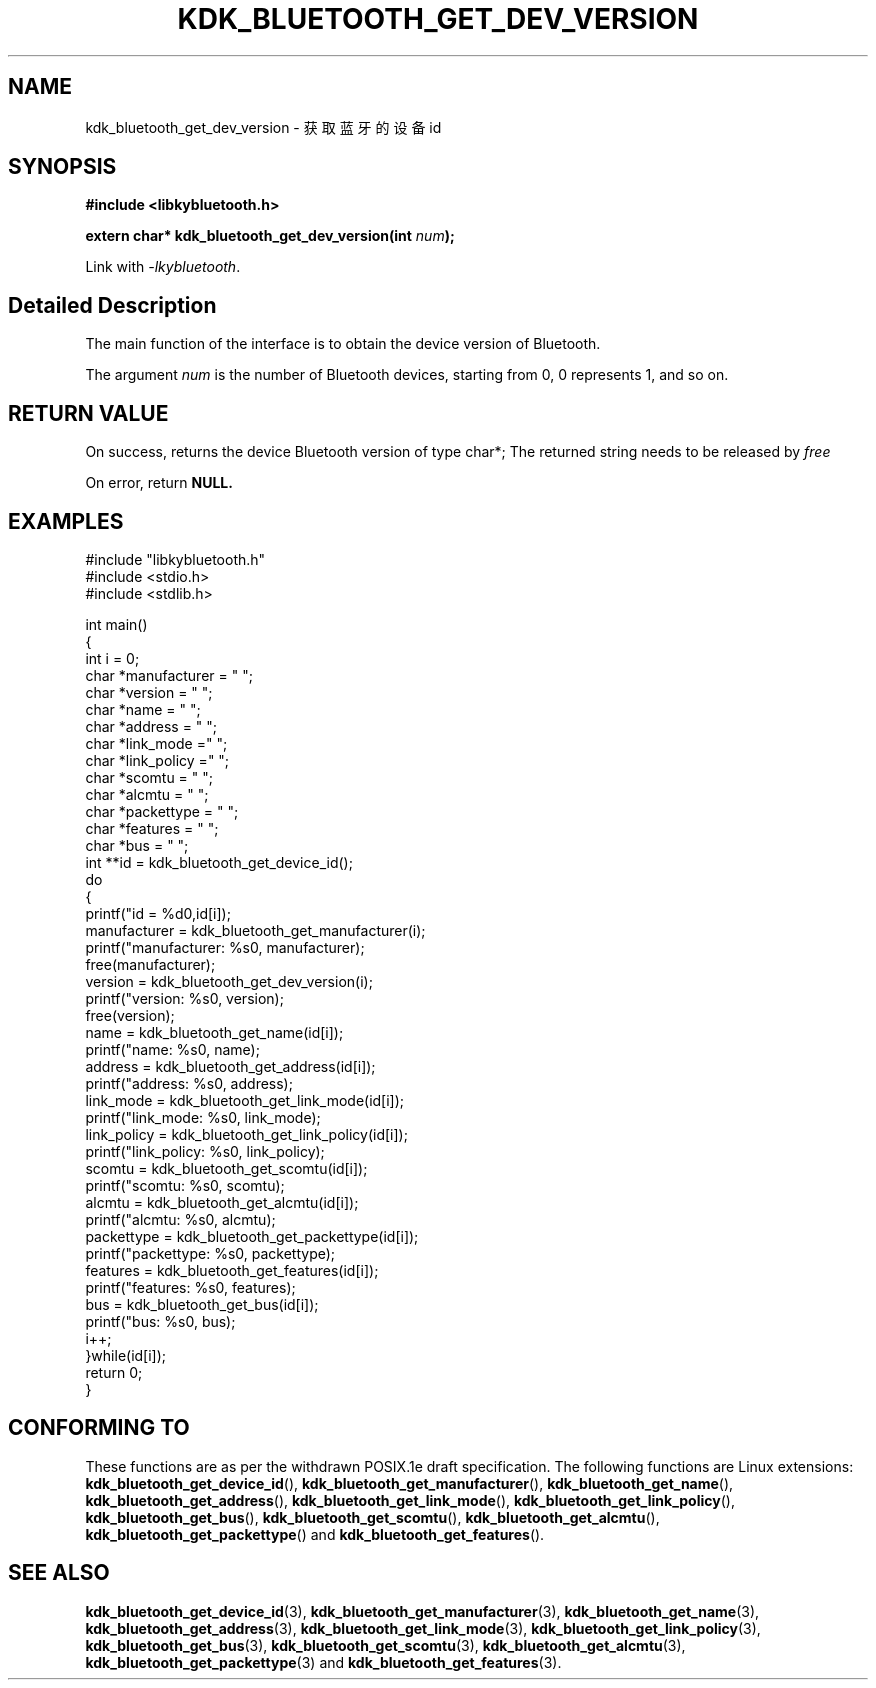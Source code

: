 .TH "KDK_BLUETOOTH_GET_DEV_VERSION" 3 "Fri Aug 25 2023" "Linux Programmer's Manual" \"
.SH NAME
kdk_bluetooth_get_dev_version - 获取蓝牙的设备id
.SH SYNOPSIS
.nf
.B #include <libkybluetooth.h>
.sp
.BI "extern char* kdk_bluetooth_get_dev_version(int "num ");"
.sp
Link with \fI\-lkybluetooth\fP.
.SH "Detailed Description"
The main function of the interface is to obtain the device version of Bluetooth.
.PP
The argument
.I num
is the number of Bluetooth devices, starting from 0, 0 represents 1, and so on.
.SH "RETURN VALUE"
On success, returns the device Bluetooth version of type char*; The returned string needs to be released by
.I free
.PP
On error, return
.BR NULL.
.SH EXAMPLES
.EX
#include "libkybluetooth.h"
#include <stdio.h>
#include <stdlib.h>

int main()
{
    int i = 0;
    char *manufacturer = "\0";
    char *version = "\0";
    char *name = "\0";
    char *address = "\0";
    char *link_mode  ="\0"; 
    char *link_policy ="\0";
    char *scomtu = "\0";
    char *alcmtu = "\0";
    char *packettype = "\0";
    char *features = "\0";
    char *bus = "\0";
    int **id = kdk_bluetooth_get_device_id();
    do
    { 
        printf("id = %d\n",id[i]);
        manufacturer = kdk_bluetooth_get_manufacturer(i);
        printf("manufacturer: %s\n", manufacturer);
        free(manufacturer);
        version = kdk_bluetooth_get_dev_version(i);
        printf("version: %s\n", version);
        free(version);
        name = kdk_bluetooth_get_name(id[i]);
        printf("name: %s\n", name);
        address = kdk_bluetooth_get_address(id[i]);
        printf("address: %s\n", address);
        link_mode = kdk_bluetooth_get_link_mode(id[i]);
        printf("link_mode: %s\n", link_mode);
        link_policy = kdk_bluetooth_get_link_policy(id[i]);
        printf("link_policy: %s\n", link_policy);
        scomtu = kdk_bluetooth_get_scomtu(id[i]);
        printf("scomtu: %s\n", scomtu);
        alcmtu = kdk_bluetooth_get_alcmtu(id[i]);
        printf("alcmtu: %s\n", alcmtu);
        packettype = kdk_bluetooth_get_packettype(id[i]);
        printf("packettype: %s\n", packettype);
        features = kdk_bluetooth_get_features(id[i]);
        printf("features: %s\n", features);
        bus = kdk_bluetooth_get_bus(id[i]);
        printf("bus: %s\n", bus);
        i++;
    }while(id[i]);
    return 0;
} 

.SH "CONFORMING TO"
These functions are as per the withdrawn POSIX.1e draft specification.
The following functions are Linux extensions:
.BR kdk_bluetooth_get_device_id (),
.BR kdk_bluetooth_get_manufacturer (),
.BR kdk_bluetooth_get_name (),
.BR kdk_bluetooth_get_address (),
.BR kdk_bluetooth_get_link_mode (),
.BR kdk_bluetooth_get_link_policy (),
.BR kdk_bluetooth_get_bus (),
.BR kdk_bluetooth_get_scomtu (),
.BR kdk_bluetooth_get_alcmtu (),
.BR kdk_bluetooth_get_packettype ()
and
.BR kdk_bluetooth_get_features ().
.SH "SEE ALSO"
.BR kdk_bluetooth_get_device_id (3),
.BR kdk_bluetooth_get_manufacturer (3),
.BR kdk_bluetooth_get_name (3),
.BR kdk_bluetooth_get_address (3),
.BR kdk_bluetooth_get_link_mode (3),
.BR kdk_bluetooth_get_link_policy (3),
.BR kdk_bluetooth_get_bus (3),
.BR kdk_bluetooth_get_scomtu (3),
.BR kdk_bluetooth_get_alcmtu (3),
.BR kdk_bluetooth_get_packettype (3)
and
.BR kdk_bluetooth_get_features (3).